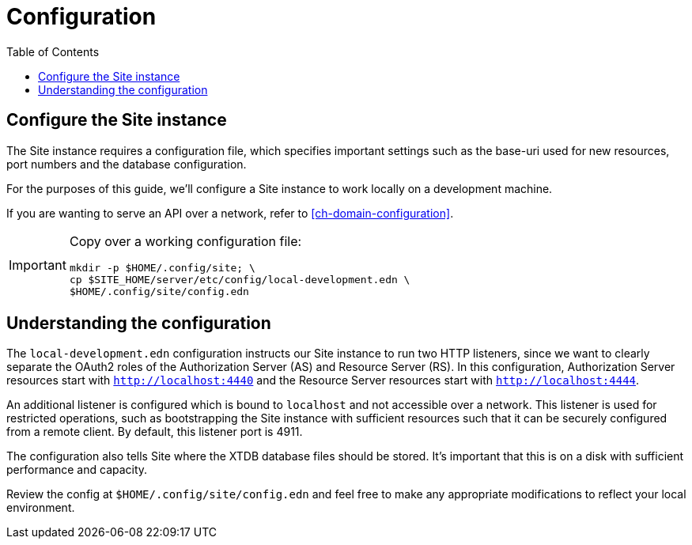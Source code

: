 = Configuration
:toc: left

== Configure the Site instance

The Site instance requires a configuration file, which specifies important settings such as the base-uri used for new resources, port numbers and the database configuration.

For the purposes of this guide, we'll configure a Site instance to work locally on a development machine.

If you are wanting to serve an API over a network, refer to <<ch-domain-configuration>>.

[IMPORTANT]
--
Copy over a working configuration file:

----
mkdir -p $HOME/.config/site; \
cp $SITE_HOME/server/etc/config/local-development.edn \
$HOME/.config/site/config.edn
----
--

== Understanding the configuration

The `local-development.edn` configuration instructs our Site instance to run two HTTP listeners, since we want to clearly separate the OAuth2 roles of the Authorization Server (AS) and Resource Server (RS).
In this configuration, Authorization Server resources start with `http://localhost:4440` and the Resource Server resources start with `http://localhost:4444`.

An additional listener is configured which is bound to `localhost` and not accessible over a network.
This listener is used for restricted operations, such as bootstrapping the Site instance with sufficient resources such that it can be securely configured from a remote client.
By default, this listener port is 4911.

The configuration also tells Site where the XTDB database files should be stored.
It's important that this is on a disk with sufficient performance and capacity.

Review the config at `$HOME/.config/site/config.edn` and feel free to make any appropriate modifications to reflect your local environment.

// Local Variables:
// mode: outline
// outline-regexp: "[=]+"
// End:

